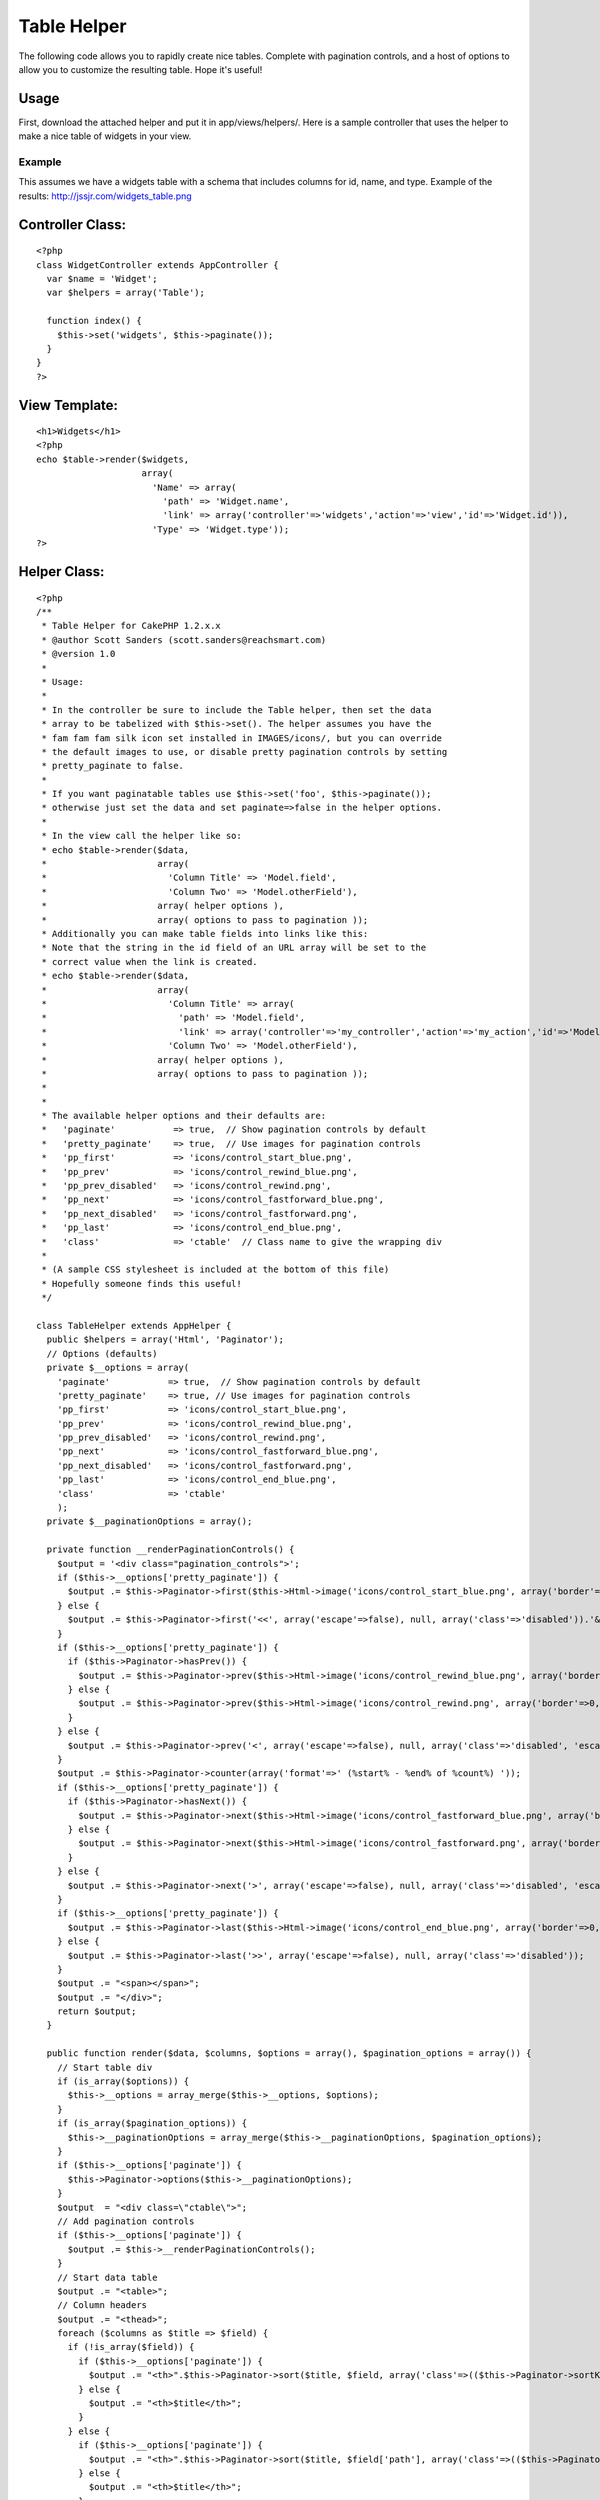 Table Helper
============

The following code allows you to rapidly create nice tables. Complete
with pagination controls, and a host of options to allow you to
customize the resulting table. Hope it's useful!


Usage
`````

First, download the attached helper and put it in app/views/helpers/.
Here is a sample controller that uses the helper to make a nice table
of widgets in your view.

Example
+++++++

This assumes we have a widgets table with a schema that includes
columns for id, name, and type.
Example of the results: `http://jssjr.com/widgets_table.png`_

Controller Class:
`````````````````

::

    <?php 
    class WidgetController extends AppController {
      var $name = 'Widget';
      var $helpers = array('Table');
    
      function index() {
        $this->set('widgets', $this->paginate());
      }
    }
    ?>


View Template:
``````````````

::

    <h1>Widgets</h1>
    <?php
    echo $table->render($widgets,
                        array(
                          'Name' => array(
                            'path' => 'Widget.name',
                            'link' => array('controller'=>'widgets','action'=>'view','id'=>'Widget.id')),
                          'Type' => 'Widget.type')); 
    ?>



Helper Class:
`````````````

::

    <?php 
    /**
     * Table Helper for CakePHP 1.2.x.x
     * @author Scott Sanders (scott.sanders@reachsmart.com)
     * @version 1.0
     *
     * Usage:
     *
     * In the controller be sure to include the Table helper, then set the data 
     * array to be tabelized with $this->set(). The helper assumes you have the 
     * fam fam fam silk icon set installed in IMAGES/icons/, but you can override
     * the default images to use, or disable pretty pagination controls by setting 
     * pretty_paginate to false.
     *
     * If you want paginatable tables use $this->set('foo', $this->paginate());
     * otherwise just set the data and set paginate=>false in the helper options.
     *
     * In the view call the helper like so: 
     * echo $table->render($data,
     *                     array(
     *                       'Column Title' => 'Model.field',
     *                       'Column Two' => 'Model.otherField'),
     *                     array( helper options ),
     *                     array( options to pass to pagination )); 
     * Additionally you can make table fields into links like this:
     * Note that the string in the id field of an URL array will be set to the 
     * correct value when the link is created.
     * echo $table->render($data,
     *                     array(
     *                       'Column Title' => array(
     *                         'path' => 'Model.field',
     *                         'link' => array('controller'=>'my_controller','action'=>'my_action','id'=>'Model.field'),
     *                       'Column Two' => 'Model.otherField'),
     *                     array( helper options ),
     *                     array( options to pass to pagination )); 
     *
     * 
     * The available helper options and their defaults are:
     *   'paginate'           => true,  // Show pagination controls by default
     *   'pretty_paginate'    => true,  // Use images for pagination controls
     *   'pp_first'           => 'icons/control_start_blue.png',
     *   'pp_prev'            => 'icons/control_rewind_blue.png',
     *   'pp_prev_disabled'   => 'icons/control_rewind.png',
     *   'pp_next'            => 'icons/control_fastforward_blue.png',
     *   'pp_next_disabled'   => 'icons/control_fastforward.png',
     *   'pp_last'            => 'icons/control_end_blue.png',
     *   'class'              => 'ctable'  // Class name to give the wrapping div
     *
     * (A sample CSS stylesheet is included at the bottom of this file)
     * Hopefully someone finds this useful!
     */ 
    
    class TableHelper extends AppHelper {
      public $helpers = array('Html', 'Paginator');
      // Options (defaults)
      private $__options = array(
        'paginate'           => true,  // Show pagination controls by default
        'pretty_paginate'    => true, // Use images for pagination controls
        'pp_first'           => 'icons/control_start_blue.png',
        'pp_prev'            => 'icons/control_rewind_blue.png',
        'pp_prev_disabled'   => 'icons/control_rewind.png',
        'pp_next'            => 'icons/control_fastforward_blue.png',
        'pp_next_disabled'   => 'icons/control_fastforward.png',
        'pp_last'            => 'icons/control_end_blue.png',
        'class'              => 'ctable'
        );
      private $__paginationOptions = array();
    
      private function __renderPaginationControls() {
        $output = '<div class="pagination_controls">';
        if ($this->__options['pretty_paginate']) {
          $output .= $this->Paginator->first($this->Html->image('icons/control_start_blue.png', array('border'=>0, 'alt'=>'Start', 'title'=>'Start')), array('escape'=>false), null, array('class'=>'disabled')); 
        } else {
          $output .= $this->Paginator->first('<<', array('escape'=>false), null, array('class'=>'disabled')).'&nbsp'; 
        }
        if ($this->__options['pretty_paginate']) {
          if ($this->Paginator->hasPrev()) {
            $output .= $this->Paginator->prev($this->Html->image('icons/control_rewind_blue.png', array('border'=>0, 'alt'=>'Previous', 'title'=>'Previous')), array('escape'=>false), null, array('class'=>'disabled', 'escape'=>false)); 
          } else {
            $output .= $this->Paginator->prev($this->Html->image('icons/control_rewind.png', array('border'=>0, 'alt'=>'Previous', 'title'=>'Previous')), array('escape'=>false), null, array('class'=>'disabled', 'escape'=>false)); 
          } 
        } else {
          $output .= $this->Paginator->prev('<', array('escape'=>false), null, array('class'=>'disabled', 'escape'=>false)); 
        }
        $output .= $this->Paginator->counter(array('format'=>' (%start% - %end% of %count%) ')); 
        if ($this->__options['pretty_paginate']) {
          if ($this->Paginator->hasNext()) {
            $output .= $this->Paginator->next($this->Html->image('icons/control_fastforward_blue.png', array('border'=>0, 'alt'=>'Next', 'title'=>'Next')), array('escape'=>false), null, array('class'=>'disabled', 'escape'=>false)); 
          } else {
            $output .= $this->Paginator->next($this->Html->image('icons/control_fastforward.png', array('border'=>0, 'alt'=>'Next', 'title'=>'Next')), array('escape'=>false), null, array('class'=>'disabled', 'escape'=>false)); 
          }
        } else {
          $output .= $this->Paginator->next('>', array('escape'=>false), null, array('class'=>'disabled', 'escape'=>false)).'&nbsp'; 
        }
        if ($this->__options['pretty_paginate']) {
          $output .= $this->Paginator->last($this->Html->image('icons/control_end_blue.png', array('border'=>0, 'alt'=>'End', 'title'=>'End')), array('escape'=>false), null, array('class'=>'disabled')); 
        } else {
          $output .= $this->Paginator->last('>>', array('escape'=>false), null, array('class'=>'disabled')); 
        }
        $output .= "<span></span>";
        $output .= "</div>";
        return $output;
      }
    
      public function render($data, $columns, $options = array(), $pagination_options = array()) {
        // Start table div
        if (is_array($options)) {
          $this->__options = array_merge($this->__options, $options);
        }
        if (is_array($pagination_options)) {
          $this->__paginationOptions = array_merge($this->__paginationOptions, $pagination_options);
        }
        if ($this->__options['paginate']) {
          $this->Paginator->options($this->__paginationOptions);
        }
        $output  = "<div class=\"ctable\">";
        // Add pagination controls
        if ($this->__options['paginate']) {
          $output .= $this->__renderPaginationControls();
        }
        // Start data table
        $output .= "<table>";
        // Column headers
        $output .= "<thead>";
        foreach ($columns as $title => $field) {
          if (!is_array($field)) {
            if ($this->__options['paginate']) {
              $output .= "<th>".$this->Paginator->sort($title, $field, array('class'=>(($this->Paginator->sortKey() == end(explode('.', $field))) ? $this->Paginator->sortDir() : false)))."</th>";
            } else {
              $output .= "<th>$title</th>";
            }
          } else {
            if ($this->__options['paginate']) {
              $output .= "<th>".$this->Paginator->sort($title, $field['path'], array('class'=>(($this->Paginator->sortKey() == end(explode('.', $field['path']))) ? $this->Paginator->sortDir() : false)))."</th>";
            } else {
              $output .= "<th>$title</th>";
            }
          }
        }
        $output .= "</thead>";
        $output .= "<tbody>";
        // Output rows of data
        for ($i=1;$i<=count($data);$i++) { 
          if ($i % 2 == 1) { 
            $output .= '<tr>'; 
          } else { 
            $output .= '<tr class="altrow">'; 
          }
          foreach ($columns as $col => $content) {
            if (!is_array($content)) {
              $output .= '<td>'.array_shift(Set::extract('/'.preg_replace('/\./', '['.$i.']/', $content), $data)).'</td>';
            } else {
              $output .= '<td>';
              if (isset($content['link'])) {
                if(is_array($content['link'])) {
                  // Expand model keys in link (most likely just for id's)
                  foreach($content['link'] as $k => $v) {
                    if (preg_match('/\./', $v)) {
                      $content['link'][$k] = array_shift(Set::extract('/'.preg_replace('/\./', '['.$i.']/', $v), $data));
                    }
                  }
                  $output .= $this->Html->link(array_shift(Set::extract('/'.preg_replace('/\./', '['.$i.']/', $content['path']), $data)), $content['link']);
                } else {
                  if (preg_match('/^\w+\.\w+$/', $content['link'])) {
                    $content['link'] = array_shift(Set::extract('/'.preg_replace('/\./', '['.$i.']/', $content['link']), $data));
                  }
                  $output .= $this->Html->link(array_shift(Set::extract('/'.preg_replace('/\./', '['.$i.']/', $content['path']), $data)), $content['link']);
                }
              } else {
                $output .= array_shift(Set::extract('/'.preg_replace('/\./', '['.$i.']/', $content['path']), $data));
              }
              $output .= '</td>';
            }
          }
          $output .= '</tr>';
        } 
        $output .= "</tbody>";
        $output .= "</table>";
        // Repeat pagination controls
        if ($this->__options['paginate']) {
          $output .= $this->__renderPaginationControls();
        }
        // Close table div 
        $output .= "</div>";
    
        return $this->output($output);
      }
    
    }
    
    /* Sample CSS to use */
    /*
    .ctable {
      border-left: 1px solid #a6a6a6;
      border-right: 1px solid #a6a6a6;
      border-bottom: 1px solid #a6a6a6;
    }
    .ctable .pagination_controls {
      font-size: 90%;
      border-top: 1px solid #a6a6a6;
      background: #f6f6f6;
      width:100%;
      text-align:right;
      padding:1px 0 2px 0;
    }
    .ctable .pagination_controls span {
      padding-right:2px;
    }
    .ctable table {
      border-collapse:collapse;
      background: #fff;
      font-size: 100%;
      width:100%;
    }
    .ctable table td, .ctable table th {
      padding:2px;
    }
    .ctable thead {
      border-top: 1px solid #a6a6a6;
      border-bottom: 1px solid #a6a6a6;
      background: #e2e2e2;
      font-size: 105%;
    }
    .ctable thead th {
      text-align:left;
      border-left:1px solid #a6a6a6;
    }
    .ctable thead th:first-child {
      border:none;
    }
    .ctable thead a {
      text-decoration:none;
      color: #404040;
    }
    .ctable thead a:hover {
      color:#000;
    }
    .ctable thead a.asc {
      background: url('../img/elements/tables/sort_asc.gif') no-repeat center right;
      padding-right:13px;
    }
    .ctable thead a.desc {
      background: url('../img/elements/tables/sort_desc.gif') no-repeat center right;
      padding-right:13px;
    }
    .ctable tbody tr{
      border-top:1px solid #e0e0e0;
    }
    .ctable tbody tr:first-child {
      border: none;
    }
    .ctable tbody tr td:first-child {
      border:none;
    }
    .ctable tbody tr.altrow {
      background: #edf5ff;
    } 
    .ctable tbody tr td a {
      text-decoration: none;
    }
    */
    ?>



.. _http://jssjr.com/widgets_table.png: http://jssjr.com/widgets_table.png

.. author:: scottsanders
.. categories:: articles, helpers
.. tags:: helper,table,Helpers

